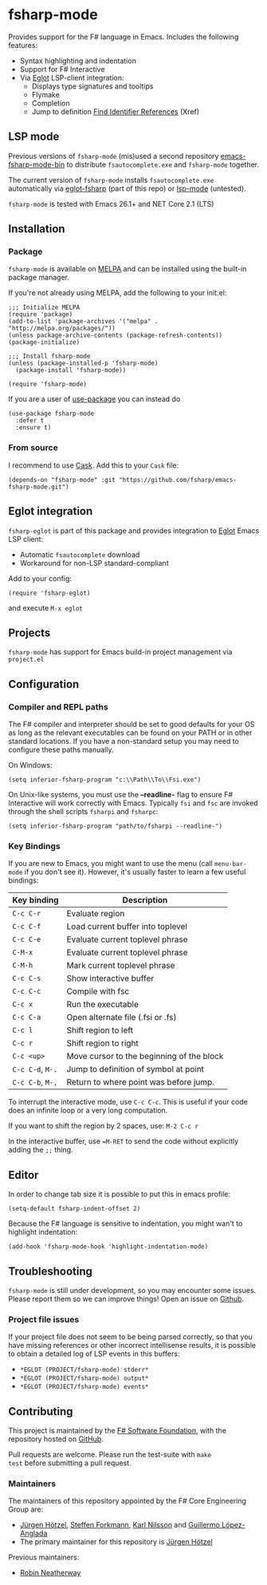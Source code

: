 [[http://melpa.org/#/fsharp-mode][file:http://melpa.org/packages/fsharp-mode-badge.svg]]
[[https://stable.melpa.org/#/fsharp-mode][file:https://stable.melpa.org/packages/fsharp-mode-badge.svg]]
[[https://travis-ci.org/fsharp/emacs-fsharp-mode][file:https://travis-ci.org/fsharp/emacs-fsharp-mode.png]]
* fsharp-mode

Provides support for the F# language in Emacs. Includes the following features:

- Syntax highlighting and indentation
- Support for F# Interactive
- Via [[https://github.com/joaotavora/eglot/issues][Eglot]] LSP-client integration:
  - Displays type signatures and tooltips
  - Flymake
  - Completion
  - Jump to definition [[https://www.gnu.org/software/emacs/manual/html_node/emacs/Xref.html][Find Identifier References]] (Xref)

** LSP mode
Previous versions of =fsharp-mode= (mis)used a second repository [[https://github.com/rneatherway/emacs-fsharp-mode-bin][emacs-fsharp-mode-bin]] to distribute =fsautocomplete.exe= and =fsharp-mode= together.

The current version of =fsharp-mode= installs =fsautocomplete.exe= automatically via [[https://github.com/joaotavora/eglot][eglot-fsharp]] (part of this repo) or
[[https://github.com/emacs-lsp/lsp-mode][lsp-mode]] (untested).

=fsharp-mode= is tested with Emacs 26.1+ and NET Core 2.1 (LTS)

** Installation

*** Package

=fsharp-mode= is available on [[https://melpa.org][MELPA]] and can
be installed using the built-in package manager.

If you're not already using MELPA, add the following to your init.el:

#+BEGIN_SRC elisp
  ;;; Initialize MELPA
  (require 'package)
  (add-to-list 'package-archives '("melpa" . "http://melpa.org/packages/"))
  (unless package-archive-contents (package-refresh-contents))
  (package-initialize)

  ;;; Install fsharp-mode
  (unless (package-installed-p 'fsharp-mode)
    (package-install 'fsharp-mode))

  (require 'fsharp-mode)
#+END_SRC

If you are a user of [[https://github.com/jwiegley/use-package][use-package]] you can instead do

#+BEGIN_SRC elisp
(use-package fsharp-mode
  :defer t
  :ensure t)
#+END_SRC

*** From source

I recommend to use [[https://cask.github.io/why-cask.html][Cask]]. Add this to your =Cask= file:

#+BEGIN_SRC elisp
(depends-on "fsharp-mode" :git "https://github.com/fsharp/emacs-fsharp-mode.git")
#+END_SRC

** Eglot integration

=fsharp-eglot= is part of this package and provides integration to [[https://github.com/joaotavora/eglot][Eglot]] Emacs LSP client:

   - Automatic =fsautocomplete= download
   - Workaround for non-LSP standard-compliant

Add to your config:
#+BEGIN_SRC elisp
(require 'fsharp-eglot)
#+END_SRC

and execute =M-x eglot=


** Projects

=fsharp-mode= has support for Emacs build-in project management via =project.el=

** Configuration

*** Compiler and REPL paths

The F# compiler and interpreter should be set to good defaults for
your OS as long as the relevant executables can be found on your PATH
or in other standard locations. If you have a non-standard setup you
may need to configure these paths manually.

On Windows:

#+BEGIN_SRC elisp
(setq inferior-fsharp-program "c:\\Path\\To\\Fsi.exe")
#+END_SRC

On Unix-like systems, you must use the *--readline-* flag to ensure F#
Interactive will work correctly with Emacs. Typically =fsi= and =fsc= are
invoked through the shell scripts =fsharpi= and =fsharpc=:

#+BEGIN_SRC elisp
(setq inferior-fsharp-program "path/to/fsharpi --readline-")
#+END_SRC

***  Key Bindings

If you are new to Emacs, you might want to use the menu (call
=menu-bar-mode= if you don't see it). However, it's usually faster to learn
a few useful bindings:

| Key binding      | Description                               |
|------------------+-------------------------------------------|
| =C-c C-r=        | Evaluate region                           |
| =C-c C-f=        | Load current buffer into toplevel         |
| =C-c C-e=        | Evaluate current toplevel phrase          |
| =C-M-x=          | Evaluate current toplevel phrase          |
| =C-M-h=          | Mark current toplevel phrase              |
| =C-c C-s=        | Show interactive buffer                   |
| =C-c C-c=        | Compile with fsc                          |
| =C-c x=          | Run the executable                        |
| =C-c C-a=        | Open alternate file (.fsi or .fs)         |
| =C-c l=          | Shift region to left                      |
| =C-c r=          | Shift region to right                     |
| =C-c <up>=       | Move cursor to the beginning of the block |
| =C-c C-d=, =M-.= | Jump to definition of symbol at point     |
| =C-c C-b=, =M-,= | Return to where point was before jump.    |


To interrupt the interactive mode, use =C-c C-c=. This is useful if your
code does an infinite loop or a very long computation.

If you want to shift the region by 2 spaces, use: =M-2 C-c r=

In the interactive buffer, use ==M-RET= to send the code without
explicitly adding the =;;= thing.


** Editor

In order to change tab size it is possible to put this in emacs profile:

#+BEGIN_SRC elisp
(setq-default fsharp-indent-offset 2)
#+END_SRC

Because the F# language is sensitive to indentation, you might wan't to highlight indentation:

#+BEGIN_SRC elisp
(add-hook 'fsharp-mode-hook 'highlight-indentation-mode)
#+END_SRC

** Troubleshooting

=fsharp-mode= is still under development, so you may encounter some
issues. Please report them so we can improve things! Open an issue on [[https://github.com/fsharp/emacs-fsharp-mode/][Github]].

*** Project file issues

If your project file does not seem to be being parsed correctly, so
that you have missing references or other incorrect intellisense
results, it is possible to obtain a detailed log of LSP events in this buffers:


- =*EGLOT (PROJECT/fsharp-mode) stderr*=
- =*EGLOT (PROJECT/fsharp-mode) output*=
- =*EGLOT (PROJECT/fsharp-mode) events*=

** Contributing

This project is maintained by the
[[http://fsharp.org/][F# Software Foundation]], with the repository hosted
on [[https://github.com/fsharp/emacs-fsharp-mode][GitHub]].

Pull requests are welcome. Please run the test-suite with =make
test= before submitting a pull request.

*** Maintainers

The maintainers of this repository appointed by the F# Core Engineering Group are:

 - [[https://github.com/juergenhoetzel][Jürgen Hötzel]], [[http://github.com/forki][Steffen Forkmann]], [[http://github.com/kjnilsson][Karl Nilsson]] and [[http://github.com/guillermooo][Guillermo López-Anglada]]
 - The primary maintainer for this repository is [[https://github.com/juergenhoetzel][Jürgen Hötzel]]

Previous maintainers:
 - [[https://github.com/rneatherway][Robin Neatherway]]




